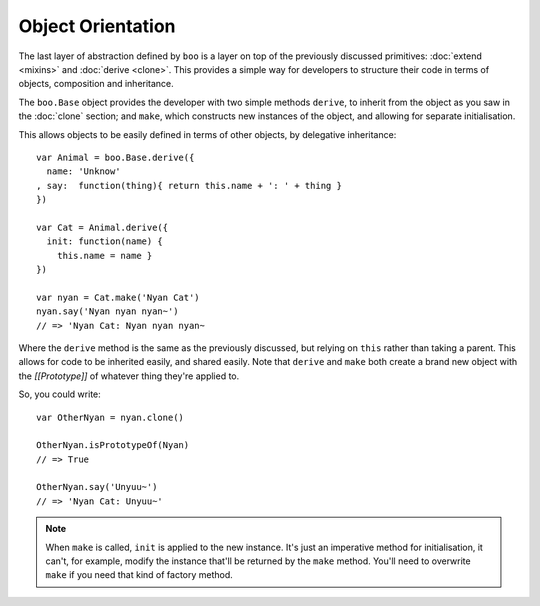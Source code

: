 .. title:: Discover Boo › Object Orientation

Object Orientation
==================

The last layer of abstraction defined by ``boo`` is a layer on top of
the previously discussed primitives: :doc:`extend <mixins>` and
:doc:`derive <clone>`. This provides a simple way for developers to
structure their code in terms of objects, composition and inheritance.

The ``boo.Base`` object provides the developer with two simple methods
``derive``, to inherit from the object as you saw in the :doc:`clone`
section; and ``make``, which constructs new instances of the object, and
allowing for separate initialisation.

This allows objects to be easily defined in terms of other objects, by
delegative inheritance::

  var Animal = boo.Base.derive({
    name: 'Unknow'
  , say:  function(thing){ return this.name + ': ' + thing }
  })

  var Cat = Animal.derive({
    init: function(name) {
      this.name = name }
  })

  var nyan = Cat.make('Nyan Cat')
  nyan.say('Nyan nyan nyan~')
  // => 'Nyan Cat: Nyan nyan nyan~

Where the ``derive`` method is the same as the previously discussed, but
relying on ``this`` rather than taking a parent. This allows for code to
be inherited easily, and shared easily. Note that ``derive`` and ``make``
both create a brand new object with the *[[Prototype]]* of whatever
thing they're applied to.

So, you could write::

  var OtherNyan = nyan.clone()

  OtherNyan.isPrototypeOf(Nyan)
  // => True

  OtherNyan.say('Unyuu~')
  // => 'Nyan Cat: Unyuu~'

.. note::

   When ``make`` is called, ``init`` is applied to the new
   instance. It's just an imperative method for initialisation, it
   can't, for example, modify the instance that'll be returned by the
   ``make`` method. You'll need to overwrite ``make`` if you need that
   kind of factory method.
  
